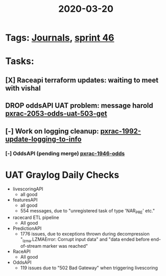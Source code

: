 #+TITLE: 2020-03-20
* Tags: [[file:20200309103136-journals.org][Journals]], [[file:20200318102941-sprint_46.org][sprint 46]]
* Tasks:
** [X] Raceapi terraform updates: waiting to meet with vishal
** DROP oddsAPI UAT problem: message harold [[file:20200320153757-pxrac_2053_odds_uat_503_get.org][pxrac-2053-odds-uat-503-get]]
** [-] Work on logging cleanup: [[file:20200312125114-pxrac_1992_update_logging_to_info.org][pxrac-1992-update-logging-to-info]]
*** [-] OddsAPI  (pending merge) [[file:20200309170205-pxrac_1946_odds.org][pxrac-1946-odds]]
* UAT Graylog Daily Checks
- livescoringAPI
  - all good
- featuresAPI
  - all good
  - 554 messages, due to "unregistered task of type 'NAR_PRE' etc."
- racecard ETL pipeline
  - All good
- PredictionAPI
  - 1776 issues, due to exceptions thrown during decompression "_lzma.LZMAError:
    Corrupt input data" and "data ended before end-of-stream marker was reached"
- RaceAPI
  - All good
- OddsAPI
  - 119 issues due to "502 Bad Gateway" when triggering livescoring
